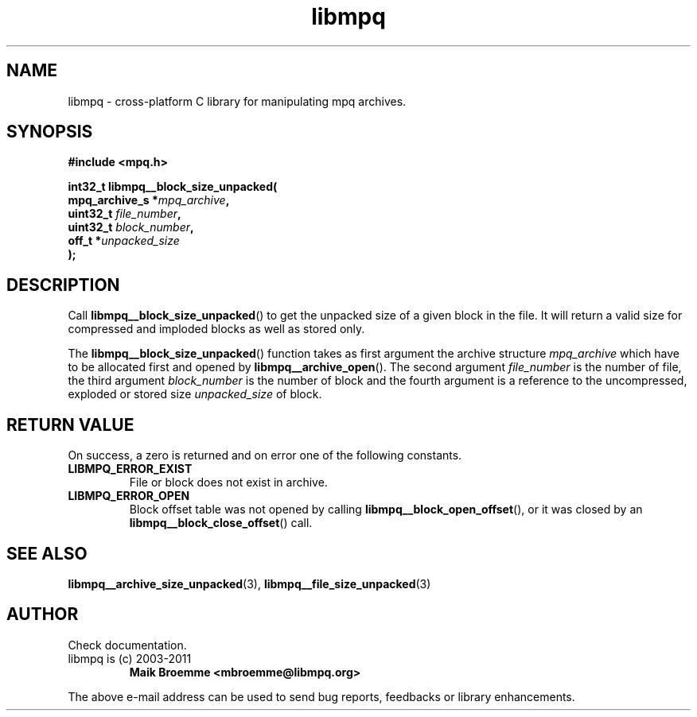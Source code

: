 .\" Copyright (c) 2003-2011 Maik Broemme <mbroemme@libmpq.org>
.\"
.\" This is free documentation; you can redistribute it and/or
.\" modify it under the terms of the GNU General Public License as
.\" published by the Free Software Foundation; either version 2 of
.\" the License, or (at your option) any later version.
.\"
.\" The GNU General Public License's references to "object code"
.\" and "executables" are to be interpreted as the output of any
.\" document formatting or typesetting system, including
.\" intermediate and printed output.
.\"
.\" This manual is distributed in the hope that it will be useful,
.\" but WITHOUT ANY WARRANTY; without even the implied warranty of
.\" MERCHANTABILITY or FITNESS FOR A PARTICULAR PURPOSE. See the
.\" GNU General Public License for more details.
.\"
.\" You should have received a copy of the GNU General Public
.\" License along with this manual; if not, write to the Free
.\" Software Foundation, Inc., 59 Temple Place, Suite 330, Boston, MA 02111,
.\" USA.
.TH libmpq 3 2011-11-06 "The MoPaQ archive library"
.SH NAME
libmpq \- cross-platform C library for manipulating mpq archives.
.SH SYNOPSIS
.nf
.B
#include <mpq.h>
.sp
.BI "int32_t libmpq__block_size_unpacked("
.BI "        mpq_archive_s  *" "mpq_archive",
.BI "        uint32_t        " "file_number",
.BI "        uint32_t        " "block_number",
.BI "        off_t          *" "unpacked_size"
.BI ");"
.fi
.SH DESCRIPTION
.PP
Call \fBlibmpq__block_size_unpacked\fP() to get the unpacked size of a given block in the file. It will return a valid size for compressed and imploded blocks as well as stored only.
.LP
The \fBlibmpq__block_size_unpacked\fP() function takes as first argument the archive structure \fImpq_archive\fP which have to be allocated first and opened by \fBlibmpq__archive_open\fP(). The second argument \fIfile_number\fP is the number of file, the third argument \fIblock_number\fP is the number of block and the fourth argument is a reference to the uncompressed, exploded or stored size \fIunpacked_size\fP of block.
.SH RETURN VALUE
On success, a zero is returned and on error one of the following constants.
.TP
.B LIBMPQ_ERROR_EXIST
File or block does not exist in archive.
.TP
.B LIBMPQ_ERROR_OPEN
Block offset table was not opened by calling \fBlibmpq__block_open_offset\fP(), or it was closed by an \fBlibmpq__block_close_offset\fP() call.
.SH SEE ALSO
.BR libmpq__archive_size_unpacked (3),
.BR libmpq__file_size_unpacked (3)
.SH AUTHOR
Check documentation.
.TP
libmpq is (c) 2003-2011
.B Maik Broemme <mbroemme@libmpq.org>
.PP
The above e-mail address can be used to send bug reports, feedbacks or library enhancements.
